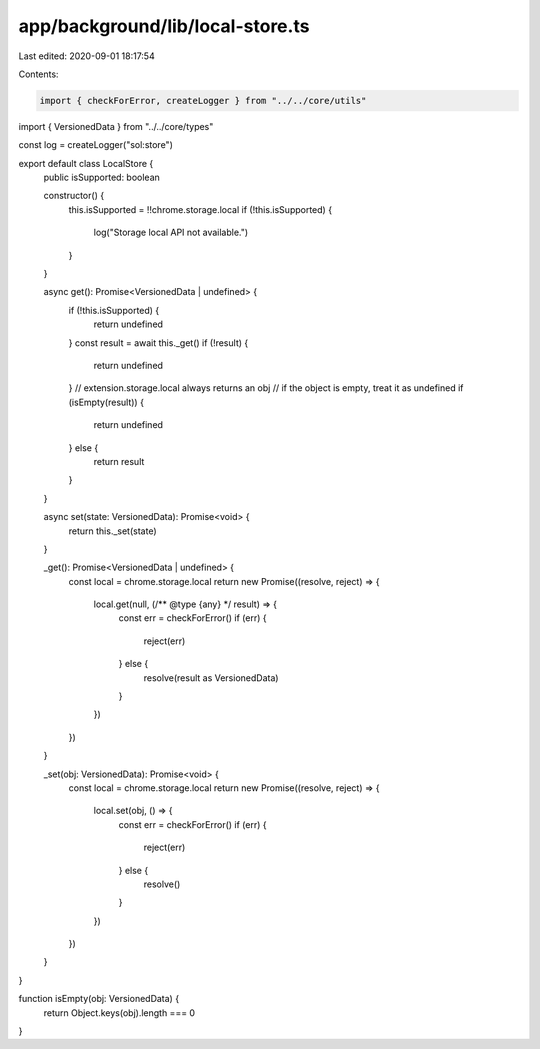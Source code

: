 app/background/lib/local-store.ts
=================================

Last edited: 2020-09-01 18:17:54

Contents:

.. code-block:: ts

    import { checkForError, createLogger } from "../../core/utils"
import { VersionedData } from "../../core/types"

const log = createLogger("sol:store")

export default class LocalStore {
  public isSupported: boolean

  constructor() {
    this.isSupported = !!chrome.storage.local
    if (!this.isSupported) {
      log("Storage local API not available.")
    }
  }

  async get(): Promise<VersionedData | undefined> {
    if (!this.isSupported) {
      return undefined
    }
    const result = await this._get()
    if (!result) {
      return undefined
    }
    // extension.storage.local always returns an obj
    // if the object is empty, treat it as undefined
    if (isEmpty(result)) {
      return undefined
    } else {
      return result
    }
  }

  async set(state: VersionedData): Promise<void> {
    return this._set(state)
  }

  _get(): Promise<VersionedData | undefined> {
    const local = chrome.storage.local
    return new Promise((resolve, reject) => {
      local.get(null, (/** @type {any} */ result) => {
        const err = checkForError()
        if (err) {
          reject(err)
        } else {
          resolve(result as VersionedData)
        }
      })
    })
  }

  _set(obj: VersionedData): Promise<void> {
    const local = chrome.storage.local
    return new Promise((resolve, reject) => {
      local.set(obj, () => {
        const err = checkForError()
        if (err) {
          reject(err)
        } else {
          resolve()
        }
      })
    })
  }
}

function isEmpty(obj: VersionedData) {
  return Object.keys(obj).length === 0
}


